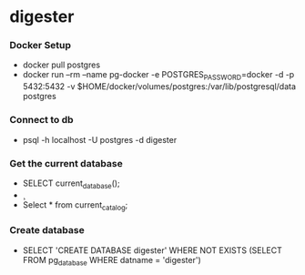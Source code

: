 * digester

*** Docker Setup

    - docker pull postgres
    - docker run --rm   --name pg-docker -e POSTGRES_PASSWORD=docker -d -p 5432:5432 -v $HOME/docker/volumes/postgres:/var/lib/postgresql/data  postgres

*** Connect to db

    - psql -h localhost -U postgres -d digester
 
*** Get the current database 

    - SELECT current_database();
    - \c
    - Select * from current_catalog;

*** Create database

    - SELECT 'CREATE DATABASE digester' WHERE NOT EXISTS (SELECT FROM pg_database WHERE datname = 'digester')\gexec

      

